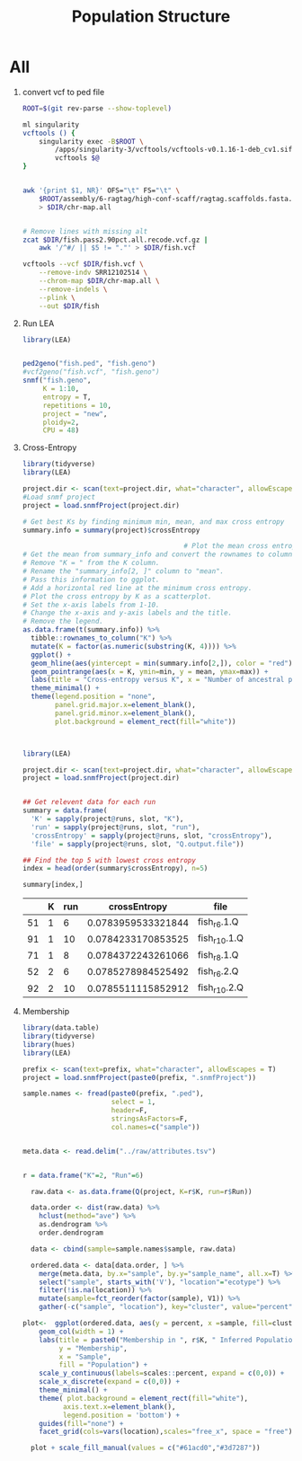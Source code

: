#+TITLE: Population Structure
#+PROPERTY:  header-args :var DIR=(file-name-directory buffer-file-name)


* All
1) convert vcf to ped file
  #+begin_src sh :tangle 1-convert.sh
ROOT=$(git rev-parse --show-toplevel)

ml singularity
vcftools () {
    singularity exec -B$ROOT \
        /apps/singularity-3/vcftools/vcftools-v0.1.16-1-deb_cv1.sif \
        vcftools $@
}


awk '{print $1, NR}' OFS="\t" FS="\t" \
    $ROOT/assembly/6-ragtag/high-conf-scaff/ragtag.scaffolds.fasta.fai \
    > $DIR/chr-map.all


# Remove lines with missing alt
zcat $DIR/fish.pass2.90pct.all.recode.vcf.gz |
    awk '/^#/ || $5 != "."' > $DIR/fish.vcf

vcftools --vcf $DIR/fish.vcf \
    --remove-indv SRR12102514 \
    --chrom-map $DIR/chr-map.all \
    --remove-indels \
    --plink \
    --out $DIR/fish

  #+end_src

2) Run LEA
   #+NAME: run-lea
   #+begin_src R :tangle 2-run-lea.R
library(LEA)


ped2geno("fish.ped", "fish.geno")
#vcf2geno("fish.vcf", "fish.geno")
snmf("fish.geno",
     K = 1:10,
     entropy = T,
     repetitions = 10,
     project = "new",
     ploidy=2,
     CPU = 48)

   #+end_src

3) Cross-Entropy
   #+name: graph-entropy
   #+header: :var project.dir="fish.snmfProject"
   #+header: :results output graphics file :file fish.entropy.png
   #+begin_src R :width 400 :height 400
library(tidyverse)
library(LEA)

project.dir <- scan(text=project.dir, what="character", allowEscapes = T)
#Load snmf project
project = load.snmfProject(project.dir)

# Get best Ks by finding minimum min, mean, and max cross entropy
summary.info = summary(project)$crossEntropy

                                        # Plot the mean cross entropy.
# Get the mean from summary_info and convert the rownames to column "K".
# Remove "K = " from the K column.
# Rename the "summary_info[2, ]" column to "mean".
# Pass this information to ggplot.
# Add a horizontal red line at the minimum cross entropy.
# Plot the cross entropy by K as a scatterplot.
# Set the x-axis labels from 1-10.
# Change the x-axis and y-axis labels and the title.
# Remove the legend.
as.data.frame(t(summary.info)) %>%
  tibble::rownames_to_column("K") %>%
  mutate(K = factor(as.numeric(substring(K, 4)))) %>%
  ggplot() +
  geom_hline(aes(yintercept = min(summary.info[2,]), color = "red")) +
  geom_pointrange(aes(x = K, ymin=min, y = mean, ymax=max)) +
  labs(title = "Cross-entropy versus K", x = "Number of ancestral populations (K)", y = "Cross-entropy") +
  theme_minimal() +
  theme(legend.position = "none",
        panel.grid.major.x=element_blank(),
        panel.grid.minor.x=element_blank(),
        plot.background = element_rect(fill="white"))



  #+end_src

  #+RESULTS: graph-entropy
  [[file:fish.entropy.png]]

  [[./fish.entropy.png]]

   #+name: selected-runs
   #+header: :var project.dir="fish.snmfProject"
   #+begin_src R :colnames yes :rownames yes
library(LEA)

project.dir <- scan(text=project.dir, what="character", allowEscapes = T)
project = load.snmfProject(project.dir)


## Get relevent data for each run
summary = data.frame(
  'K' = sapply(project@runs, slot, "K"),
  'run' = sapply(project@runs, slot, "run"),
  'crossEntropy' = sapply(project@runs, slot, "crossEntropy"),
  'file' = sapply(project@runs, slot, "Q.output.file"))

## Find the top 5 with lowest cross entropy
index = head(order(summary$crossEntropy), n=5)

summary[index,]
   #+end_src

   #+RESULTS: selected-runs
   |    | K | run |       crossEntropy | file         |
   |----+---+-----+--------------------+--------------|
   | 51 | 1 |   6 | 0.0783959533321844 | fish_r6.1.Q  |
   | 91 | 1 |  10 | 0.0784233170853525 | fish_r10.1.Q |
   | 71 | 1 |   8 | 0.0784372243261066 | fish_r8.1.Q  |
   | 52 | 2 |   6 | 0.0785278984525492 | fish_r6.2.Q  |
   | 92 | 2 |  10 | 0.0785511115852912 | fish_r10.2.Q |

4) Membership

     #+header: :var prefix="fish"
     #+header: :results output graphics file :file fish.structure.png
     #+begin_src R :width 800 :height 200
library(data.table)
library(tidyverse)
library(hues)
library(LEA)

prefix <- scan(text=prefix, what="character", allowEscapes = T)
project = load.snmfProject(paste0(prefix, ".snmfProject"))

sample.names <- fread(paste0(prefix, ".ped"),
                      select = 1,
                      header=F,
                      stringsAsFactors=F,
                      col.names=c("sample"))


meta.data <- read.delim("../raw/attributes.tsv")


r = data.frame("K"=2, "Run"=6)

  raw.data <- as.data.frame(Q(project, K=r$K, run=r$Run))

  data.order <- dist(raw.data) %>%
    hclust(method="ave") %>%
    as.dendrogram %>%
    order.dendrogram

  data <- cbind(sample=sample.names$sample, raw.data)

  ordered.data <- data[data.order, ] %>%
    merge(meta.data, by.x="sample", by.y="sample_name", all.x=T) %>%
    select("sample", starts_with('V'), "location"="ecotype") %>%
    filter(!is.na(location)) %>%
    mutate(sample=fct_reorder(factor(sample), V1)) %>%
    gather(-c("sample", "location"), key="cluster", value="percent")

plot<-  ggplot(ordered.data, aes(y = percent, x =sample, fill=cluster)) +
    geom_col(width = 1) +
    labs(title = paste0("Membership in ", r$K, " Inferred Populations"),
         y = "Membership",
         x = "Sample",
         fill = "Population") +
    scale_y_continuous(labels=scales::percent, expand = c(0,0)) +
    scale_x_discrete(expand = c(0,0)) +
    theme_minimal() +
    theme( plot.background = element_rect(fill="white"),
          axis.text.x=element_blank(),
          legend.position = 'bottom') +
    guides(fill="none") +
    facet_grid(cols=vars(location),scales="free_x", space = "free")

  plot + scale_fill_manual(values = c("#61acd0","#3d7287"))



     #+end_src

     #+RESULTS:
     [[file:fish.structure.png]]

     [[./fish.structure.png]]
